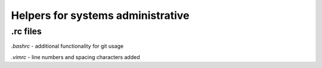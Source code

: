 Helpers for systems administrative
==================================

.rc files
---------

`.bashrc`
- additional functionality for git usage

`.vimrc`
- line numbers and spacing characters added
